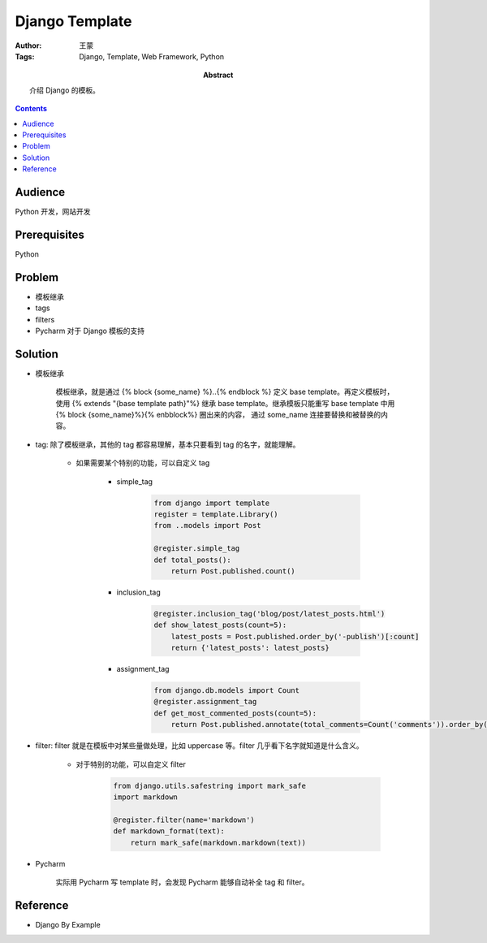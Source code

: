 ===============
Django Template
===============

:Author: 王蒙
:Tags: Django, Template, Web Framework, Python

:abstract:

    介绍 Django 的模板。

.. contents::

Audience
========

Python 开发，网站开发

Prerequisites
=============

Python


Problem
=======

- 模板继承
- tags
- filters
- Pycharm 对于 Django 模板的支持

Solution
========

- 模板继承

    模板继承，就是通过 {% block {some_name} %}..{% endblock %} 定义 base template。再定义模板时，使用 {% extends "{base template path}"%} 继承 base template。继承模板只能重写 base template 中用 {% block {some_name}%}{% enbblock%} 圈出来的内容， 通过 some_name 连接要替换和被替换的内容。


- tag: 除了模板继承，其他的 tag 都容易理解，基本只要看到 tag 的名字，就能理解。


    - 如果需要某个特别的功能，可以自定义 tag

        - simple_tag

            .. code-block::

                from django import template
                register = template.Library()
                from ..models import Post

                @register.simple_tag
                def total_posts():
                    return Post.published.count()

        - inclusion_tag

            .. code-block::

                @register.inclusion_tag('blog/post/latest_posts.html')
                def show_latest_posts(count=5):
                    latest_posts = Post.published.order_by('-publish')[:count]
                    return {'latest_posts': latest_posts}



        - assignment_tag

            .. code-block::

                from django.db.models import Count
                @register.assignment_tag
                def get_most_commented_posts(count=5):
                    return Post.published.annotate(total_comments=Count('comments')).order_by('-total_comments')[:count]


- filter: filter 就是在模板中对某些量做处理，比如 uppercase 等。filter 几乎看下名字就知道是什么含义。


    - 对于特别的功能，可以自定义 filter

        .. code-block::

            from django.utils.safestring import mark_safe
            import markdown

            @register.filter(name='markdown')
            def markdown_format(text):
                return mark_safe(markdown.markdown(text))

- Pycharm

    实际用 Pycharm 写 template 时，会发现 Pycharm 能够自动补全 tag 和 filter。


Reference
=========

- Django By Example

